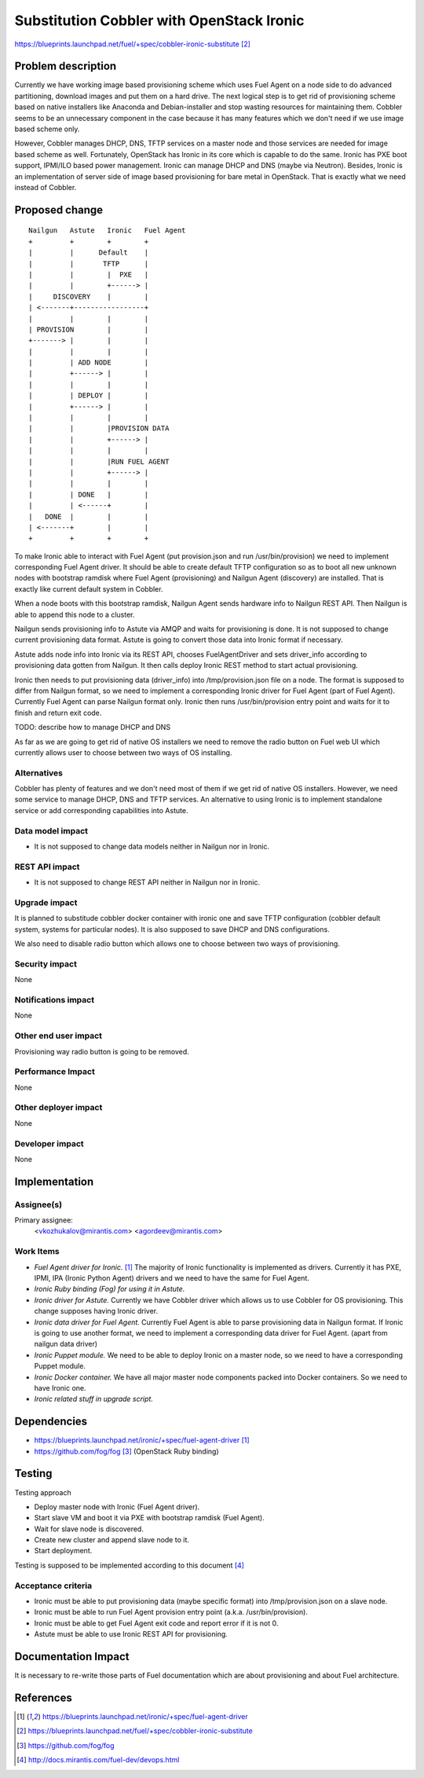 ..
 This work is licensed under a Creative Commons Attribution 3.0 Unported
 License.

 http://creativecommons.org/licenses/by/3.0/legalcode

==========================================
Substitution Cobbler with OpenStack Ironic
==========================================

https://blueprints.launchpad.net/fuel/+spec/cobbler-ironic-substitute [2]_

Problem description
===================

Currently we have working image based provisioning scheme which uses Fuel
Agent on a node side to do advanced partitioning, download images and put
them on a hard drive. The next logical step is to get rid of provisioning
scheme based on native installers like Anaconda and Debian-installer and
stop wasting resources for maintaining them. Cobbler seems to be an
unnecessary component in the case because it has many features which we
don't need if we use image based scheme only.

However, Cobbler manages DHCP, DNS, TFTP services on a master node and
those services are needed for image based scheme as well. Fortunately,
OpenStack has Ironic in its core which is capable to do the same. Ironic
has PXE boot support, IPMI/ILO based power management. Ironic can manage
DHCP and DNS (maybe via Neutron). Besides, Ironic is an implementation of
server side of image based provisioning for bare metal in OpenStack.
That is exactly what we need instead of Cobbler.


Proposed change
===============

::

    Nailgun   Astute   Ironic   Fuel Agent
    +         +        +        +
    |         |      Default    |
    |         |       TFTP      |
    |         |        |  PXE   |
    |         |        +------> |
    |     DISCOVERY    |        |
    | <-------+-----------------+
    |         |        |        |
    | PROVISION        |        |
    +-------> |        |        |
    |         |        |        |
    |         | ADD NODE        |
    |         +------> |        |
    |         |        |        |
    |         | DEPLOY |        |
    |         +------> |        |
    |         |        |        |
    |         |        |PROVISION DATA
    |         |        +------> |
    |         |        |        |
    |         |        |RUN FUEL AGENT
    |         |        +------> |
    |         |        |        |
    |         | DONE   |        |
    |         | <------+        |
    |   DONE  |        |        |
    | <-------+        |        |
    +         +        +        +

To make Ironic able to interact with Fuel Agent (put provision.json and
run /usr/bin/provision) we need to implement corresponding Fuel Agent driver.
It should be able to create default TFTP configuration so as to boot all
new unknown nodes with bootstrap ramdisk where Fuel Agent (provisioning) and
Nailgun Agent (discovery) are installed. That is exactly like current default
system in Cobbler.

When a node boots with this bootstrap ramdisk, Nailgun Agent sends
hardware info to Nailgun REST API. Then Nailgun is able to append
this node to a cluster.

Nailgun sends provisioning info to Astute via AMQP and waits for
provisioning is done. It is not supposed to change current provisioning
data format. Astute is going to convert those data into Ironic
format if necessary.

Astute adds node info into Ironic via its REST API, chooses FuelAgentDriver and
sets driver_info according to provisioning data gotten from Nailgun.
It then calls deploy Ironic REST method to start actual provisioning.

Ironic then needs to put provisioning data (driver_info)
into /tmp/provision.json file on a node. The format is supposed to differ
from Nailgun format, so we need to implement a corresponding Ironic driver
for Fuel Agent (part of Fuel Agent). Currently Fuel Agent
can parse Nailgun format only. Ironic then runs /usr/bin/provision
entry point and waits for it to finish and return exit code.

TODO: describe how to manage DHCP and DNS

As far as we are going to get rid of native OS installers we need to
remove the radio button on Fuel web UI which currently allows user to choose
between two ways of OS installing.


Alternatives
------------

Cobbler has plenty of features and we don't need most of them if we get rid of
native OS installers. However, we need some service to manage DHCP, DNS and
TFTP services. An alternative to using Ironic is to implement standalone
service or add corresponding capabilities into Astute.

Data model impact
-----------------

* It is not supposed to change data models neither in Nailgun nor in Ironic.

REST API impact
---------------

* It is not supposed to change REST API neither in Nailgun nor in Ironic.

Upgrade impact
--------------

It is planned to substitude cobbler docker container with ironic one and
save TFTP configuration (cobbler default system, systems for particular nodes).
It is also supposed to save DHCP and DNS configurations.

We also need to disable radio button which allows one to choose between
two ways of provisioning.

Security impact
---------------

None

Notifications impact
--------------------

None

Other end user impact
---------------------

Provisioning way radio button is going to be removed.

Performance Impact
------------------

None

Other deployer impact
---------------------

None

Developer impact
----------------

None

Implementation
==============

Assignee(s)
-----------

Primary assignee:
  <vkozhukalov@mirantis.com>
  <agordeev@mirantis.com>

Work Items
----------

- *Fuel Agent driver for Ironic.* [1]_
  The majority of Ironic functionality is implemented as drivers. Currently it
  has PXE, IPMI, IPA (Ironic Python Agent) drivers and we need to have the same
  for Fuel Agent.
- *Ironic Ruby binding (Fog) for using it in Astute.*
- *Ironic driver for Astute.*
  Currently we have Cobbler driver which allows us to use Cobbler for
  OS provisioning. This change supposes having Ironic driver.
- *Ironic data driver for Fuel Agent.*
  Currently Fuel Agent is able to parse provisioning data in Nailgun format.
  If Ironic is going to use another format, we need to implement a
  corresponding data driver for Fuel Agent. (apart from nailgun data driver)
- *Ironic Puppet module.*
  We need to be able to deploy Ironic on a master node, so we need to have a
  corresponding Puppet module.
- *Ironic Docker container.*
  We have all major master node components packed into Docker containers.
  So we need to have Ironic one.
- *Ironic related stuff in upgrade script.*


Dependencies
============

- https://blueprints.launchpad.net/ironic/+spec/fuel-agent-driver [1]_
- https://github.com/fog/fog [3]_ (OpenStack Ruby binding)


Testing
=======

Testing approach

- Deploy master node with Ironic (Fuel Agent driver).
- Start slave VM and boot it via PXE with bootstrap ramdisk (Fuel Agent).
- Wait for slave node is discovered.
- Create new cluster and append slave node to it.
- Start deployment.

Testing is supposed to be implemented according to this document [4]_

Acceptance criteria
-------------------

- Ironic must be able to put provisioning data (maybe specific format) into
  /tmp/provision.json on a slave node.
- Ironic must be able to run Fuel Agent provision entry point
  (a.k.a. /usr/bin/provision).
- Ironic must be able to get Fuel Agent exit code and report error if it is
  not 0.
- Astute must be able to use Ironic REST API for provisioning.

Documentation Impact
====================

It is necessary to re-write those parts of Fuel documentation which are
about provisioning and about Fuel architecture.

References
==========

.. [1] https://blueprints.launchpad.net/ironic/+spec/fuel-agent-driver
.. [2] https://blueprints.launchpad.net/fuel/+spec/cobbler-ironic-substitute
.. [3] https://github.com/fog/fog
.. [4] http://docs.mirantis.com/fuel-dev/devops.html
